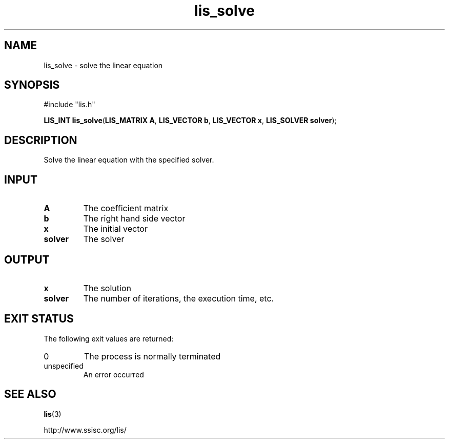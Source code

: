 .TH lis_solve 3 "6 Sep 2012" "Man Page" "Lis Library Functions"

.SH NAME

lis_solve \- solve the linear equation

.SH SYNOPSIS

#include "lis.h"

\fBLIS_INT lis_solve\fR(\fBLIS_MATRIX A\fR, \fBLIS_VECTOR b\fR, \fBLIS_VECTOR x\fR, \fBLIS_SOLVER solver\fR);

.SH DESCRIPTION

Solve the linear equation with the specified solver.

.SH INPUT

.IP "\fBA\fR"
The coefficient matrix

.IP "\fBb\fR"
The right hand side vector

.IP "\fBx\fR"
The initial vector

.IP "\fBsolver\fR"
The solver

.SH OUTPUT

.IP "\fBx\fR"
The solution

.IP "\fBsolver\fR"
The number of iterations, the execution time, etc.

.SH EXIT STATUS

The following exit values are returned:
.IP "0"
The process is normally terminated
.IP "unspecified"
An error occurred

.SH SEE ALSO

.BR lis (3)
.PP
http://www.ssisc.org/lis/

